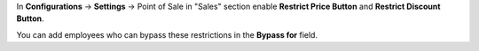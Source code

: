 In **Configurations** -> **Settings** -> Point of Sale in "Sales" section enable **Restrict Price Button** and **Restrict Discount Button**.

You can add employees who can bypass these restrictions in the **Bypass for** field.
